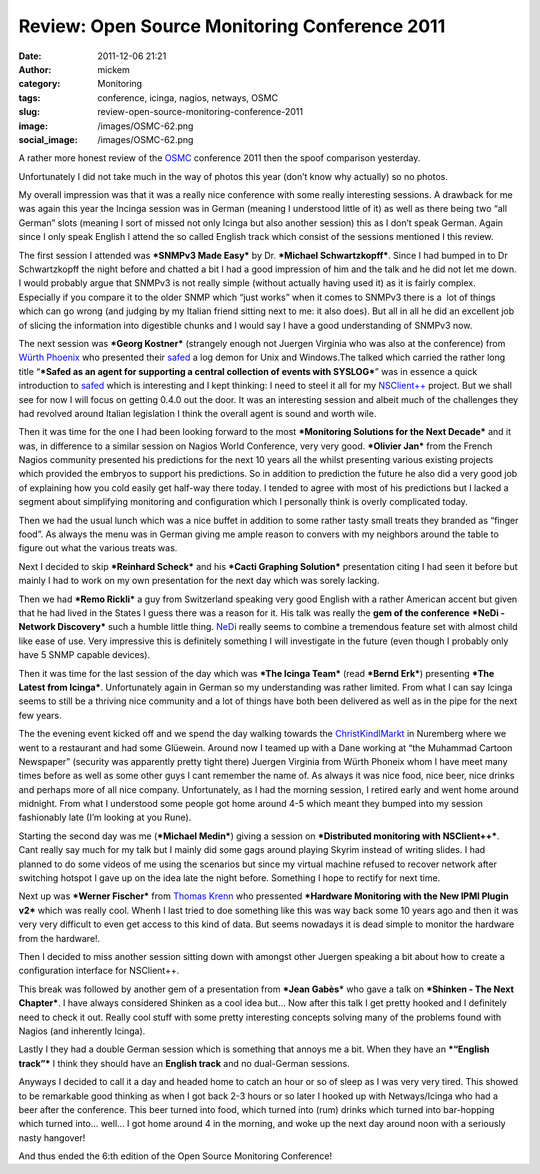 Review: Open Source Monitoring Conference 2011
##############################################
:date: 2011-12-06 21:21
:author: mickem
:category: Monitoring
:tags: conference, icinga, nagios, netways, OSMC
:slug: review-open-source-monitoring-conference-2011
:image: /images/OSMC-62.png
:social_image: /images/OSMC-62.png

A rather more honest review of the
`OSMC <http://www.netways.de/en/osmc/y2011/>`__ conference 2011 then the
spoof comparison yesterday.

Unfortunately I did not take much in the way of photos this year (don’t
know why actually) so no photos.

.. PELICAN_END_SUMMARY

My overall impression was that it was a really nice conference with some
really interesting sessions. A drawback for me was again this year the
Incinga session was in German (meaning I understood little of it) as
well as there being two “all German” slots (meaning I sort of missed not
only Icinga but also another session) this as I don’t speak German.
Again since I only speak English I attend the so called English track
which consist of the sessions mentioned I this review.

|image1|\ The first session I attended was ***SNMPv3 Made Easy*** by Dr.
***Michael Schwartzkopff***. Since I had bumped in to Dr Schwartzkopff
the night before and chatted a bit I had a good impression of him and
the talk and he did not let me down. I would probably argue that SNMPv3
is not really simple (without actually having used it) as it is fairly
complex. Especially if you compare it to the older SNMP which “just
works” when it comes to SNMPv3 there is a  lot of things which can go
wrong (and judging by my Italian friend sitting next to me: it also
does). But all in all he did an excellent job of slicing the information
into digestible chunks and I would say I have a good understanding of
SNMPv3 now.

|DSC02790|\ The next session was ***Georg Kostner*** (strangely enough
not Juergen Virginia who was also at the conference) from `Würth
Phoenix <http://www.wuerth-phoenix.com/en/>`__ who presented their
`safed <http://www.neteye-blog.it/downloads/>`__ a log demon for Unix
and Windows.The talked which carried the rather long title “\ ***Safed
as an agent for supporting a central collection of events with
SYSLOG***\ ” was in essence a quick introduction to
`safed <http://www.neteye-blog.it/downloads/>`__ which is interesting
and I kept thinking: I need to steel it all for my
`NSClient++ <http://nsclient.org/>`__ project. But we shall see for now
I will focus on getting 0.4.0 out the door. It was an interesting
session and albeit much of the challenges they had revolved around
Italian legislation I think the overall agent is sound and worth wile.

Then it was time for the one I had been looking forward to the most
***Monitoring Solutions for the Next Decade*** and it was, in difference
to a similar session on Nagios World Conference, very very good.
***Olivier Jan*** from the French Nagios community presented his
predictions for the next 10 years all the whilst presenting various
existing projects which provided the embryos to support his predictions.
So in addition to prediction the future he also did a very good job of
explaining how you cold easily get half-way there today. I tended to
agree with most of his predictions but I lacked a segment about
simplifying monitoring and configuration which I personally think is
overly complicated today.

Then we had the usual lunch which was a nice buffet in addition to some
rather tasty small treats they branded as “finger food”. As always the
menu was in German giving me ample reason to convers with my neighbors
around the table to figure out what the various treats was.

Next I decided to skip ***Reinhard Scheck*** and his ***Cacti Graphing
Solution*** presentation citing I had seen it before but mainly I had to
work on my own presentation for the next day which was sorely lacking.

Then we had ***Remo Rickli*** a guy from Switzerland speaking very good
English with a rather American accent but given that he had lived in the
States I guess there was a reason for it. His talk was really the **gem
of the conference** ***NeDi - Network Discovery*** such a humble little
thing. `NeDi <http://www.nedi.ch/>`__ really seems to combine a
tremendous feature set with almost child like ease of use. Very
impressive this is definitely something I will investigate in the future
(even though I probably only have 5 SNMP capable devices).

Then it was time for the last session of the day which was ***The Icinga
Team*** (read ***Bernd Erk***) presenting ***The Latest from Icinga***.
Unfortunately again in German so my understanding was rather limited.
From what I can say Icinga seems to still be a thriving nice community
and a lot of things have both been delivered as well as in the pipe for
the next few years.

|Vin_chaud_2|\ The the evening event kicked off and we spend the day
walking towards the
`ChristKindlMarkt <http://www.christkindlesmarkt.de/>`__ in Nuremberg
where we went to a restaurant and had some Glüewein. Around now I teamed
up with a Dane working at “the Muhammad Cartoon Newspaper” (security was
apparently pretty tight there) Juergen Virginia from Würth Phoneix whom
I have meet many times before as well as some other guys I cant remember
the name of. As always it was nice food, nice beer, nice drinks and
perhaps more of all nice company. Unfortunately, as I had the morning
session, I retired early and went home around midnight. From what I
understood some people got home around 4-5 which meant they bumped into
my session fashionably late (I’m looking at you Rune).

|DSC02775|\ Starting the second day was me (***Michael Medin***) giving
a session on ***Distributed monitoring with NSClient++***. Cant really
say much for my talk but I mainly did some gags around playing Skyrim
instead of writing slides. I had planned to do some videos of me using
the scenarios but since my virtual machine refused to recover network
after switching hotspot I gave up on the idea late the night before.
Something I hope to rectify for next time.

Next up was ***Werner Fischer*** from `Thomas
Krenn <http://www.thomas-krenn.com>`__ who pressented ***Hardware
Monitoring with the New IPMI Plugin v2*** which was really cool. Whenh I
last tried to doe something like this was way back some 10 years ago and
then it was very very difficult to even get access to this kind of data.
But seems nowadays it is dead simple to monitor the hardware from the
hardware!.

Then I decided to miss another session sitting down with amongst other
Juergen speaking a bit about how to create a configuration interface for
NSClient++.

This break was followed by another gem of a presentation from ***Jean
Gabès*** who gave a talk on ***Shinken - The Next Chapter***. I have
always considered Shinken as a cool idea but… Now after this talk I get
pretty hooked and I definitely need to check it out. Really cool stuff
with some pretty interesting concepts solving many of the problems found
with Nagios (and inherently Icinga).

Lastly I they had a double German session which is something that annoys
me a bit. When they have an ***“English track”*** I think they should
have an **English track** and no dual-German sessions.

Anyways I decided to call it a day and headed home to catch an hour or
so of sleep as I was very very tired. This showed to be remarkable good
thinking as when I got back 2-3 hours or so later I hooked up with
Netways/Icinga who had a beer after the conference. This beer turned
into food, which turned into (rum) drinks which turned into bar-hopping
which turned into… well… I got home around 4 in the morning, and woke up
the next day around noon with a seriously nasty hangover!

And thus ended the 6:th edition of the Open Source Monitoring
Conference!

.. |image1| image:: http://www.netways.de/uploads/pics/osmc_nodate_200px_02.jpg
   :target: http://www.netways.de/en/osmc/y2011/
.. |DSC02790| image:: /images/DSC02790_thumb1.jpg
   :target: /images/DSC027901.jpg
.. |Vin_chaud_2| image:: /images/Vin_chaud_2_thumb.jpg
   :target: /images/Vin_chaud_2.jpg
.. |DSC02775| image:: /images/DSC02775_thumb.jpg
   :target: /images/DSC02775.jpg
